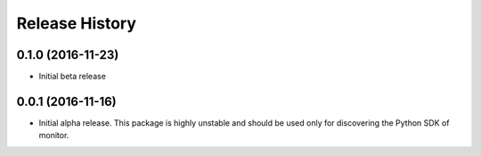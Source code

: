 .. :changelog:

Release History
===============

0.1.0 (2016-11-23)
++++++++++++++++++

* Initial beta release

0.0.1 (2016-11-16)
++++++++++++++++++

* Initial alpha release.
  This package is highly unstable and should be used only for discovering the Python SDK of monitor.
